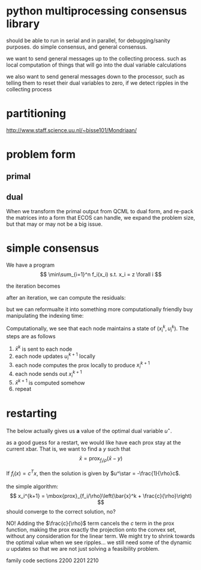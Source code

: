 * python multiprocessing consensus library
should be able to run in serial and in parallel, for debugging/sanity
purposes. do simple consensus, and general consensus.

we want to send general messages up to the collecting process. such as local
computation of things that will go into the dual variable calculations

we also want to send general messages down to the processor, such as telling
them to reset their dual variables to zero, if we detect ripples in
the collecting process

* partitioning
http://www.staff.science.uu.nl/~bisse101/Mondriaan/

* problem form
** primal
\begin{align*}
\mbox{minimize}\  &c^T x \\
\mbox{subject to}\ & Ax = b \\
& Gx \leq_{K} h
\end{align*}
** dual
\begin{align*}
\mbox{minimize}\  & b^T w + h^T z \\
\mbox{subject to}\ & A^T w + G^T z = -c \\
& z \in K^*
\end{align*}

When we transform the primal output from QCML to dual form, and re-pack
the matrices into a form that ECOS can handle, we expand the problem size, but
that may or may not be a big issue.

* simple consensus
We have a program
\[
\min\sum_{i=1}^n f_i(x_i) s.t. x_i = z \forall i
\]

the iteration becomes

\begin{align*}
x_i^{k+1} = \mbox{prox}_{f_i/\rho}\left( \bar{x}^k - u_i^k \right) \\
u_i^{k+1} = u_i^k + x_i^{k+1} - \bar{x}^{k+1}
\end{align*}


after an iteration, we can compute the residuals:

\begin{align*}
\| r^k \|^2_2 &= \sum_{i=1}^{N}\|x_i^k - \bar{x}^k \|_2^2\\
\| s^k \|_2 &= \sqrt{N} \rho \| \bar{x}^k - \bar{x}^{k-1} \|_2
\end{align*}

but we can reformualte it into something more computationally friendly
buy manipulating the indexing time:

\begin{align*}
u_i^{k+1} &= u_i^k + x_i^{k} - \bar{x}^{k}\\
x_i^{k+1} &= \mbox{prox}_{f_i/\rho}\left( \bar{x}^k - u_i^{k+1} \right)
\end{align*}

Computationally, we see that each node maintains a state of
$(x_i^k,u_i^k)$. The steps are as follows
1. $\bar{x}^k$ is sent to each node
2. each node updates $u_i^{k+1}$ locally
3. each node computes the prox locally to produce $x_i^{k+1}$
4. each node sends out $x_i^{k+1}$
5. $\bar{x}^{k+1}$ is computed somehow
6. repeat

* restarting
The below actually gives us *a* value of the optimal dual
variable $u^\star$.

as a good guess for a restart, we would like have each prox stay at the current
xbar. That is, we want to find a $y$ such that
\[
\bar{x} = \mbox{prox}_{f_i/\rho}\left(\bar{x} - y \right)
\]

If $f_i(x) = c^T x$, then the solution is given by
$u^\star = -\frac{1}{\rho}c$.

the simple algorithm:
\[
x_i^{k+1} = \mbox{prox}_{f_i/\rho}\left(\bar{x}^k + \frac{c}{\rho}\right)
\]
should converge to the correct solution, no?

NO! Adding the $\frac{c}{\rho}$ term cancels the $c$ term in the prox function,
making the prox exactly the projection onto the convex set, without
any consideration for the linear term. We might try to shrink towards
the optimal value when we see ripples... we still need some of the
dynamic $u$ updates so that we are not just solving a feasibility problem.

family code sections 2200 2201 2210
